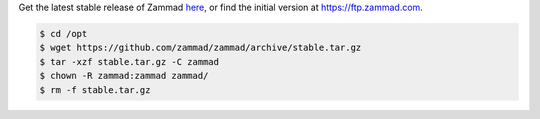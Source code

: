 Get the latest stable release of Zammad `here <https://github.com/zammad/zammad/archive/stable.tar.gz>`_,
or find the initial version at https://ftp.zammad.com.

.. code-block:: sh

   $ cd /opt
   $ wget https://github.com/zammad/zammad/archive/stable.tar.gz
   $ tar -xzf stable.tar.gz -C zammad
   $ chown -R zammad:zammad zammad/
   $ rm -f stable.tar.gz
